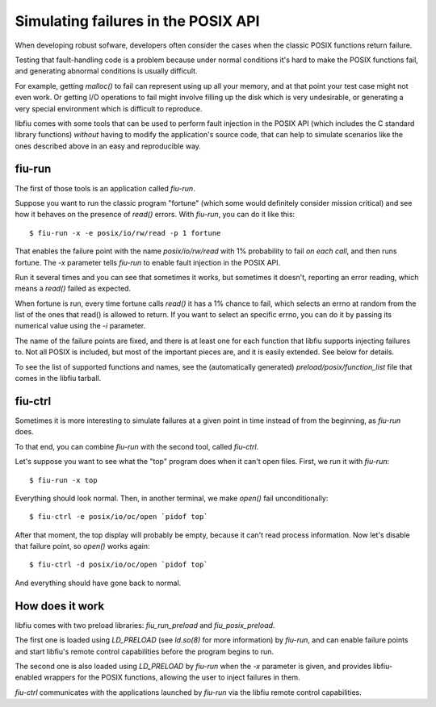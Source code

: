 
Simulating failures in the POSIX API
====================================

When developing robust sofware, developers often consider the cases when the
classic POSIX functions return failure.

Testing that fault-handling code is a problem because under normal conditions
it's hard to make the POSIX functions fail, and generating abnormal conditions
is usually difficult.

For example, getting *malloc()* to fail can represent using up all your
memory, and at that point your test case might not even work. Or getting I/O
operations to fail might involve filling up the disk which is very
undesirable, or generating a very special environment which is difficult to
reproduce.

libfiu comes with some tools that can be used to perform fault injection in
the POSIX API (which includes the C standard library functions) *without*
having to modify the application's source code, that can help to simulate
scenarios like the ones described above in an easy and reproducible way.


fiu-run
-------

The first of those tools is an application called *fiu-run*.

Suppose you want to run the classic program "fortune" (which some would
definitely consider mission critical) and see how it behaves on the presence
of *read()* errors. With *fiu-run*, you can do it like this::

  $ fiu-run -x -e posix/io/rw/read -p 1 fortune

That enables the failure point with the name *posix/io/rw/read* with 1%
probability to fail *on each call*, and then runs fortune. The *-x*
parameter tells *fiu-run* to enable fault injection in the POSIX API.

Run it several times and you can see that sometimes it works, but sometimes it
doesn't, reporting an error reading, which means a *read()* failed as
expected.

When fortune is run, every time fortune calls *read()* it has a 1% chance to
fail, which selects an errno at random from the list of the ones that read()
is allowed to return. If you want to select an specific errno, you can do it
by passing its numerical value using the *-i* parameter.

The name of the failure points are fixed, and there is at least one for each
function that libfiu supports injecting failures to. Not all POSIX is
included, but most of the important pieces are, and it is easily extended. See
below for details.

To see the list of supported functions and names, see the (automatically
generated) *preload/posix/function_list* file that comes in the libfiu
tarball.


fiu-ctrl
--------

Sometimes it is more interesting to simulate failures at a given point in time
instead of from the beginning, as *fiu-run* does.

To that end, you can combine *fiu-run* with the second tool, called
*fiu-ctrl*.

Let's suppose you want to see what the "top" program does when it can't open
files. First, we run it with *fiu-run*::

  $ fiu-run -x top

Everything should look normal. Then, in another terminal, we make *open()*
fail unconditionally::

  $ fiu-ctrl -e posix/io/oc/open `pidof top`

After that moment, the top display will probably be empty, because it can't
read process information. Now let's disable that failure point, so *open()*
works again::

  $ fiu-ctrl -d posix/io/oc/open `pidof top`

And everything should have gone back to normal.


How does it work
----------------

libfiu comes with two preload libraries: *fiu_run_preload* and
*fiu_posix_preload*.

The first one is loaded using *LD_PRELOAD* (see *ld.so(8)* for more
information) by *fiu-run*, and can enable failure points and start libfiu's
remote control capabilities before the program begins to run.

The second one is also loaded using *LD_PRELOAD* by *fiu-run* when the
*-x* parameter is given, and provides libfiu-enabled wrappers for the POSIX
functions, allowing the user to inject failures in them.

*fiu-ctrl* communicates with the applications launched by
*fiu-run* via the libfiu remote control capabilities.


